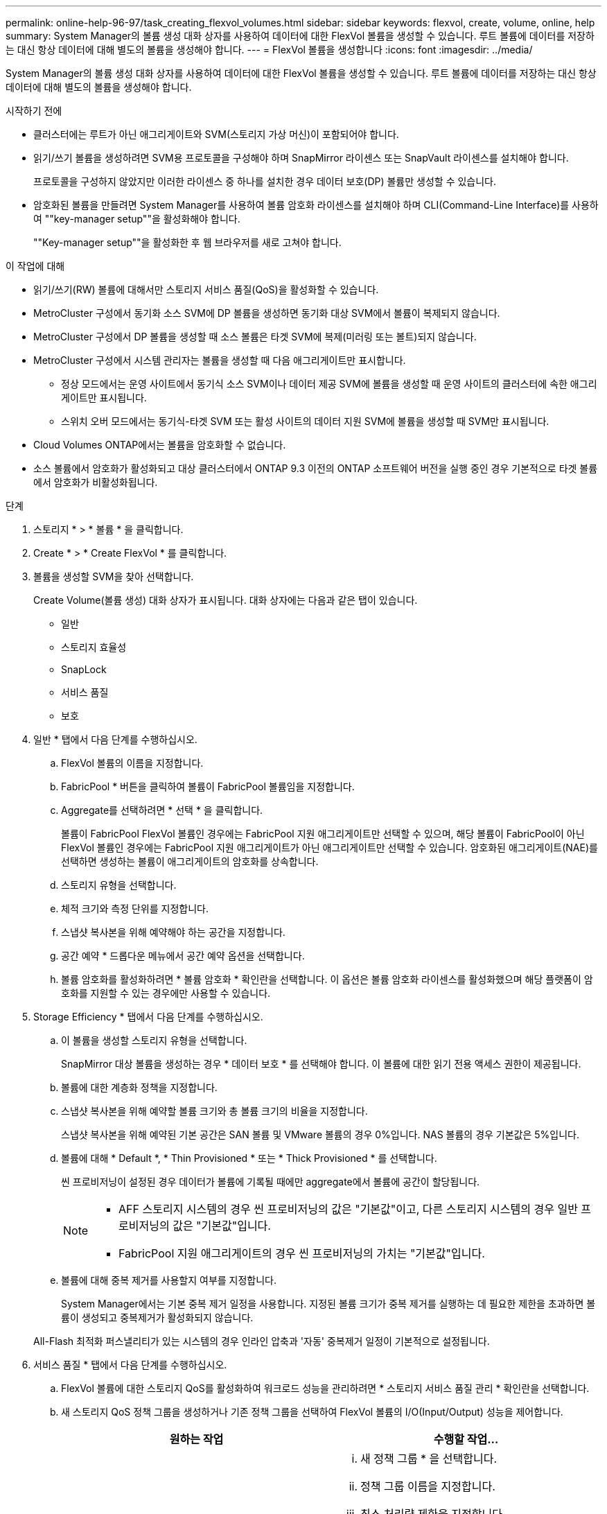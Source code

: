 ---
permalink: online-help-96-97/task_creating_flexvol_volumes.html 
sidebar: sidebar 
keywords: flexvol, create, volume, online, help 
summary: System Manager의 볼륨 생성 대화 상자를 사용하여 데이터에 대한 FlexVol 볼륨을 생성할 수 있습니다. 루트 볼륨에 데이터를 저장하는 대신 항상 데이터에 대해 별도의 볼륨을 생성해야 합니다. 
---
= FlexVol 볼륨을 생성합니다
:icons: font
:imagesdir: ../media/


[role="lead"]
System Manager의 볼륨 생성 대화 상자를 사용하여 데이터에 대한 FlexVol 볼륨을 생성할 수 있습니다. 루트 볼륨에 데이터를 저장하는 대신 항상 데이터에 대해 별도의 볼륨을 생성해야 합니다.

.시작하기 전에
* 클러스터에는 루트가 아닌 애그리게이트와 SVM(스토리지 가상 머신)이 포함되어야 합니다.
* 읽기/쓰기 볼륨을 생성하려면 SVM용 프로토콜을 구성해야 하며 SnapMirror 라이센스 또는 SnapVault 라이센스를 설치해야 합니다.
+
프로토콜을 구성하지 않았지만 이러한 라이센스 중 하나를 설치한 경우 데이터 보호(DP) 볼륨만 생성할 수 있습니다.

* 암호화된 볼륨을 만들려면 System Manager를 사용하여 볼륨 암호화 라이센스를 설치해야 하며 CLI(Command-Line Interface)를 사용하여 ""key-manager setup""을 활성화해야 합니다.
+
""Key-manager setup""을 활성화한 후 웹 브라우저를 새로 고쳐야 합니다.



.이 작업에 대해
* 읽기/쓰기(RW) 볼륨에 대해서만 스토리지 서비스 품질(QoS)을 활성화할 수 있습니다.
* MetroCluster 구성에서 동기화 소스 SVM에 DP 볼륨을 생성하면 동기화 대상 SVM에서 볼륨이 복제되지 않습니다.
* MetroCluster 구성에서 DP 볼륨을 생성할 때 소스 볼륨은 타겟 SVM에 복제(미러링 또는 볼트)되지 않습니다.
* MetroCluster 구성에서 시스템 관리자는 볼륨을 생성할 때 다음 애그리게이트만 표시합니다.
+
** 정상 모드에서는 운영 사이트에서 동기식 소스 SVM이나 데이터 제공 SVM에 볼륨을 생성할 때 운영 사이트의 클러스터에 속한 애그리게이트만 표시됩니다.
** 스위치 오버 모드에서는 동기식-타겟 SVM 또는 활성 사이트의 데이터 지원 SVM에 볼륨을 생성할 때 SVM만 표시됩니다.


* Cloud Volumes ONTAP에서는 볼륨을 암호화할 수 없습니다.
* 소스 볼륨에서 암호화가 활성화되고 대상 클러스터에서 ONTAP 9.3 이전의 ONTAP 소프트웨어 버전을 실행 중인 경우 기본적으로 타겟 볼륨에서 암호화가 비활성화됩니다.


.단계
. 스토리지 * > * 볼륨 * 을 클릭합니다.
. Create * > * Create FlexVol * 를 클릭합니다.
. 볼륨을 생성할 SVM을 찾아 선택합니다.
+
Create Volume(볼륨 생성) 대화 상자가 표시됩니다. 대화 상자에는 다음과 같은 탭이 있습니다.

+
** 일반
** 스토리지 효율성
** SnapLock
** 서비스 품질
** 보호


. 일반 * 탭에서 다음 단계를 수행하십시오.
+
.. FlexVol 볼륨의 이름을 지정합니다.
.. FabricPool * 버튼을 클릭하여 볼륨이 FabricPool 볼륨임을 지정합니다.
.. Aggregate를 선택하려면 * 선택 * 을 클릭합니다.
+
볼륨이 FabricPool FlexVol 볼륨인 경우에는 FabricPool 지원 애그리게이트만 선택할 수 있으며, 해당 볼륨이 FabricPool이 아닌 FlexVol 볼륨인 경우에는 FabricPool 지원 애그리게이트가 아닌 애그리게이트만 선택할 수 있습니다. 암호화된 애그리게이트(NAE)를 선택하면 생성하는 볼륨이 애그리게이트의 암호화를 상속합니다.

.. 스토리지 유형을 선택합니다.
.. 체적 크기와 측정 단위를 지정합니다.
.. 스냅샷 복사본을 위해 예약해야 하는 공간을 지정합니다.
.. 공간 예약 * 드롭다운 메뉴에서 공간 예약 옵션을 선택합니다.
.. 볼륨 암호화를 활성화하려면 * 볼륨 암호화 * 확인란을 선택합니다. 이 옵션은 볼륨 암호화 라이센스를 활성화했으며 해당 플랫폼이 암호화를 지원할 수 있는 경우에만 사용할 수 있습니다.


. Storage Efficiency * 탭에서 다음 단계를 수행하십시오.
+
.. 이 볼륨을 생성할 스토리지 유형을 선택합니다.
+
SnapMirror 대상 볼륨을 생성하는 경우 * 데이터 보호 * 를 선택해야 합니다. 이 볼륨에 대한 읽기 전용 액세스 권한이 제공됩니다.

.. 볼륨에 대한 계층화 정책을 지정합니다.
.. 스냅샷 복사본을 위해 예약할 볼륨 크기와 총 볼륨 크기의 비율을 지정합니다.
+
스냅샷 복사본을 위해 예약된 기본 공간은 SAN 볼륨 및 VMware 볼륨의 경우 0%입니다. NAS 볼륨의 경우 기본값은 5%입니다.

.. 볼륨에 대해 * Default *, * Thin Provisioned * 또는 * Thick Provisioned * 를 선택합니다.
+
씬 프로비저닝이 설정된 경우 데이터가 볼륨에 기록될 때에만 aggregate에서 볼륨에 공간이 할당됩니다.

+
[NOTE]
====
*** AFF 스토리지 시스템의 경우 씬 프로비저닝의 값은 "기본값"이고, 다른 스토리지 시스템의 경우 일반 프로비저닝의 값은 "기본값"입니다.
*** FabricPool 지원 애그리게이트의 경우 씬 프로비저닝의 가치는 "기본값"입니다.


====
.. 볼륨에 대해 중복 제거를 사용할지 여부를 지정합니다.
+
System Manager에서는 기본 중복 제거 일정을 사용합니다. 지정된 볼륨 크기가 중복 제거를 실행하는 데 필요한 제한을 초과하면 볼륨이 생성되고 중복제거가 활성화되지 않습니다.

+
All-Flash 최적화 퍼스낼리티가 있는 시스템의 경우 인라인 압축과 '자동' 중복제거 일정이 기본적으로 설정됩니다.



. 서비스 품질 * 탭에서 다음 단계를 수행하십시오.
+
.. FlexVol 볼륨에 대한 스토리지 QoS를 활성화하여 워크로드 성능을 관리하려면 * 스토리지 서비스 품질 관리 * 확인란을 선택합니다.
.. 새 스토리지 QoS 정책 그룹을 생성하거나 기존 정책 그룹을 선택하여 FlexVol 볼륨의 I/O(Input/Output) 성능을 제어합니다.
+
|===
| 원하는 작업 | 수행할 작업... 


 a| 
새 정책 그룹을 생성합니다
 a| 
... 새 정책 그룹 * 을 선택합니다.
... 정책 그룹 이름을 지정합니다.
... 최소 처리량 제한을 지정합니다.
+
**** System Manager 9.5에서는 성능 기반 All-Flash 최적화 개인성에만 최소 처리량 제한을 설정할 수 있습니다. System Manager 9.6에서는 정책 그룹의 최소 처리량 제한을 설정할 수 있습니다.
**** FabricPool 지원 애그리게이트에서 볼륨의 최소 처리량 한도를 설정할 수 없습니다.
**** 최소 처리량 값을 지정하지 않거나 최소 처리량 값이 0으로 설정되어 있으면 시스템은 자동으로 ""없음""을 값으로 표시합니다.
+
이 값은 대/소문자를 구분합니다.



... 정책 그룹에 있는 개체의 워크로드가 지정된 처리량 제한을 초과하지 않도록 최대 처리량 제한을 지정합니다.
+
**** 최소 처리량 제한과 최대 처리량 제한은 단위 유형이 동일해야 합니다.
**** 최소 처리량 제한을 지정하지 않으면 IOPS, B/s, KB/s, MB/s 등의 최대 처리량 제한을 설정할 수 있습니다.
**** 최대 처리량값을 지정하지 않으면 시스템은 자동으로 ""무제한""을 값으로 표시합니다.
+
이 값은 대/소문자를 구분합니다. 지정하는 단위는 최대 처리량에 영향을 주지 않습니다.







 a| 
기존 정책 그룹을 선택합니다
 a| 
... 기존 정책 그룹 * 을 선택한 다음 * 선택 * 을 클릭하여 정책 그룹 선택 대화 상자에서 기존 정책 그룹을 선택합니다.
... 최소 처리량 제한을 지정합니다.
+
**** System Manager 9.5에서는 성능 기반 All-Flash 최적화 개인성에만 최소 처리량 제한을 설정할 수 있습니다. System Manager 9.6에서는 정책 그룹의 최소 처리량 제한을 설정할 수 있습니다.
**** FabricPool 지원 애그리게이트에서 볼륨의 최소 처리량 한도를 설정할 수 없습니다.
**** 최소 처리량 값을 지정하지 않거나 최소 처리량 값이 0으로 설정되어 있으면 시스템은 자동으로 ""없음""을 값으로 표시합니다.
+
이 값은 대/소문자를 구분합니다.



... 정책 그룹에 있는 개체의 워크로드가 지정된 처리량 제한을 초과하지 않도록 최대 처리량 제한을 지정합니다.
+
**** 최소 처리량 제한과 최대 처리량 제한은 단위 유형이 동일해야 합니다.
**** 최소 처리량 제한을 지정하지 않으면 IOPS, B/s, KB/s, MB/s 등의 최대 처리량 제한을 설정할 수 있습니다.
**** 최대 처리량값을 지정하지 않으면 시스템은 자동으로 ""무제한""을 값으로 표시합니다.
+
이 값은 대/소문자를 구분합니다. 지정하는 단위는 최대 처리량에 영향을 주지 않습니다.



+
정책 그룹이 둘 이상의 개체에 할당된 경우 지정한 최대 처리량은 객체 간에 공유됩니다.



|===


. 보호 * 탭에서 다음 단계를 수행하십시오.
+
.. 볼륨 보호 * 의 활성화 여부를 지정합니다.
+
비 FabricPool FlexGroup 볼륨은 FabricPool FlexGroup 볼륨으로 보호할 수 있습니다.

+
FlexGroup 볼륨은 FabricPool이 아닌 FabricPool FlexGroup 볼륨으로 보호할 수 있습니다.

.. Replication * 유형을 선택합니다.


+
|===
| 복제 유형을 다음과 같이 선택한 경우 | 수행할 작업... 


 a| 
비동기식
 a| 
.. * 선택 사항: * 복제 유형 및 관계 유형을 모르는 경우 * 도움말 선택 * 을 클릭하고 값을 지정한 다음 * 적용 * 을 클릭합니다.
.. 관계 유형을 선택합니다.
+
관계 유형은 대칭 복사, 볼트, 대칭 복사 및 볼트 중 선택할 수 있습니다.

.. 타겟 볼륨으로 클러스터 및 SVM을 선택합니다.
+
선택한 클러스터에서 ONTAP 9.3 이전 버전의 ONTAP 소프트웨어를 실행 중인 경우 피어링된 SVM만 나열됩니다. 선택한 클러스터에서 ONTAP 9.3 이상이 실행 중인 경우 피어링된 SVM 및 허용된 SVM이 나열됩니다.

.. 필요한 경우 볼륨 이름 접미사를 수정합니다.




 a| 
동기식이다
 a| 
.. * 선택 사항: * 복제 유형 및 관계 유형을 모르는 경우 * 도움말 선택 * 을 클릭하고 값을 지정한 다음 * 적용 * 을 클릭합니다.
.. 동기화 정책을 선택합니다.
+
동기화 정책은 StrictSync 또는 Sync 일 수 있습니다.

.. 타겟 볼륨으로 클러스터 및 SVM을 선택합니다.
+
선택한 클러스터에서 ONTAP 9.3 이전 버전의 ONTAP 소프트웨어를 실행 중인 경우 피어링된 SVM만 나열됩니다. 선택한 클러스터에서 ONTAP 9.3 이상이 실행 중인 경우 피어링된 SVM 및 허용된 SVM이 나열됩니다.

.. 필요한 경우 볼륨 이름 접미사를 수정합니다.


|===
. Create * 를 클릭합니다.
. 생성한 볼륨이 * Volume * 창의 볼륨 목록에 포함되어 있는지 확인합니다.
+
이 볼륨은 UNIX 스타일 보안 및 소유자에 대한 UNIX 700 "read write execute" 권한으로 생성됩니다.



* 관련 정보 *

xref:reference_volumes_window.adoc[볼륨 창]
